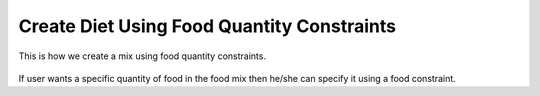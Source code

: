 Create Diet Using Food Quantity Constraints
===========================================

.. figure:: images/create_diet_using_food_quantity_constraints.gif
   :alt: create diet using food quantity constraints
   :align: center
   :target: ../../_images/create_diet_using_food_quantity_constraints.gif
   
   This is how we create a mix using food quantity constraints.

If user wants a specific quantity of food in the food mix then he/she can specify it using a food constraint.